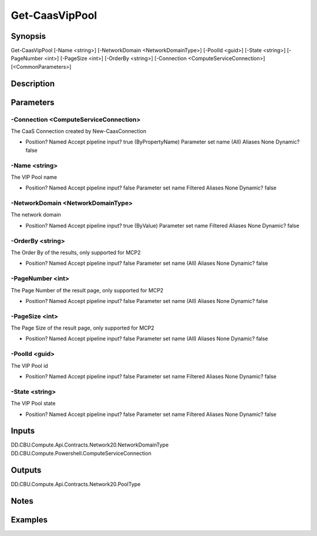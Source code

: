﻿
Get-CaasVipPool
===================

Synopsis
--------

.. code-block:: powershell
    
    
Get-CaasVipPool [-Name <string>] [-NetworkDomain <NetworkDomainType>] [-PoolId <guid>] [-State <string>] [-PageNumber <int>] [-PageSize <int>] [-OrderBy <string>] [-Connection <ComputeServiceConnection>] [<CommonParameters>]





Description
-----------



Parameters
----------




-Connection <ComputeServiceConnection>
~~~~~~~~~

The CaaS Connection created by New-CaasConnection

*     Position?                    Named     Accept pipeline input?       true (ByPropertyName)     Parameter set name           (All)     Aliases                      None     Dynamic?                     false





-Name <string>
~~~~~~~~~

The VIP Pool name

*     Position?                    Named     Accept pipeline input?       false     Parameter set name           Filtered     Aliases                      None     Dynamic?                     false





-NetworkDomain <NetworkDomainType>
~~~~~~~~~

The network domain

*     Position?                    Named     Accept pipeline input?       true (ByValue)     Parameter set name           Filtered     Aliases                      None     Dynamic?                     false





-OrderBy <string>
~~~~~~~~~

The Order By of the results, only supported for MCP2

*     Position?                    Named     Accept pipeline input?       false     Parameter set name           (All)     Aliases                      None     Dynamic?                     false





-PageNumber <int>
~~~~~~~~~

The Page Number of the result page, only supported for MCP2

*     Position?                    Named     Accept pipeline input?       false     Parameter set name           (All)     Aliases                      None     Dynamic?                     false





-PageSize <int>
~~~~~~~~~

The Page Size of the result page, only supported for MCP2

*     Position?                    Named     Accept pipeline input?       false     Parameter set name           (All)     Aliases                      None     Dynamic?                     false





-PoolId <guid>
~~~~~~~~~

The VIP Pool id

*     Position?                    Named     Accept pipeline input?       false     Parameter set name           Filtered     Aliases                      None     Dynamic?                     false





-State <string>
~~~~~~~~~

The VIP Pool state

*     Position?                    Named     Accept pipeline input?       false     Parameter set name           Filtered     Aliases                      None     Dynamic?                     false





Inputs
------

DD.CBU.Compute.Api.Contracts.Network20.NetworkDomainType
DD.CBU.Compute.Powershell.ComputeServiceConnection


Outputs
-------

DD.CBU.Compute.Api.Contracts.Network20.PoolType


Notes
-----



Examples
---------


